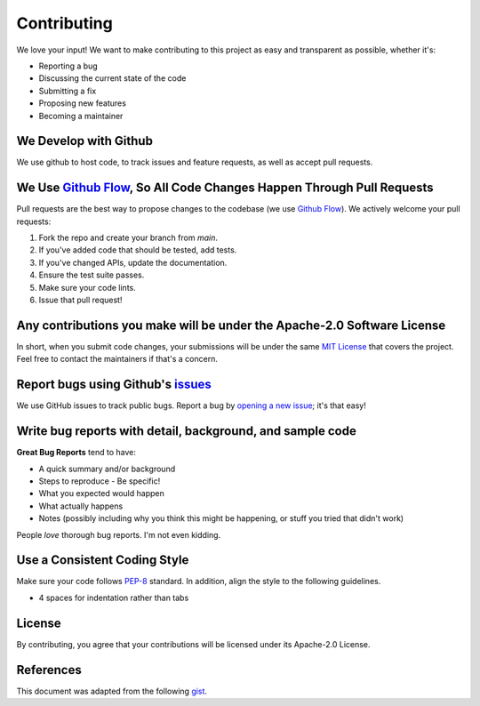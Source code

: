 Contributing
============

We love your input! We want to make contributing to this project as easy and transparent as possible, whether it's:

- Reporting a bug
- Discussing the current state of the code
- Submitting a fix
- Proposing new features
- Becoming a maintainer

We Develop with Github
----------------------

We use github to host code, to track issues and feature requests, as well as accept pull requests.

We Use `Github Flow <https://guides.github.com/introduction/flow/index.html>`_, So All Code Changes Happen Through Pull Requests
--------------------------------------------------------------------------------------------------------------------------------

Pull requests are the best way to propose changes to the codebase (we use `Github Flow <https://guides.github.com/introduction/flow/index.html>`_). We actively welcome your pull requests:

1. Fork the repo and create your branch from `main`.
2. If you've added code that should be tested, add tests.
3. If you've changed APIs, update the documentation.
4. Ensure the test suite passes.
5. Make sure your code lints.
6. Issue that pull request!

Any contributions you make will be under the Apache-2.0 Software License
------------------------------------------------------------------------

In short, when you submit code changes, your submissions will be under the same `MIT License <https://choosealicense.com/licenses/apache-2.0/>`_ that covers the project. Feel free to contact the maintainers if that's a concern.

Report bugs using Github's `issues <https://github.com/mensch272/novelsave_sources/issues>`_
--------------------------------------------------------------------------------------------

We use GitHub issues to track public bugs. Report a bug by `opening a new issue <https://github.com/mensch272/novelsave_sources/issues/new>`_; it's that easy!

Write bug reports with detail, background, and sample code
----------------------------------------------------------

**Great Bug Reports** tend to have:

- A quick summary and/or background
- Steps to reproduce
  - Be specific!
- What you expected would happen
- What actually happens
- Notes (possibly including why you think this might be happening, or stuff you tried that didn't work)

People *love* thorough bug reports. I'm not even kidding.

Use a Consistent Coding Style
-----------------------------

Make sure your code follows `PEP-8 <https://www.python.org/dev/peps/pep-0008/>`_ standard. In addition,
align the style to the following guidelines.

* 4 spaces for indentation rather than tabs

License
-------

By contributing, you agree that your contributions will be licensed under its Apache-2.0 License.

References
----------

This document was adapted from the following `gist <https://gist.github.com/briandk/3d2e8b3ec8daf5a27a62>`_.

